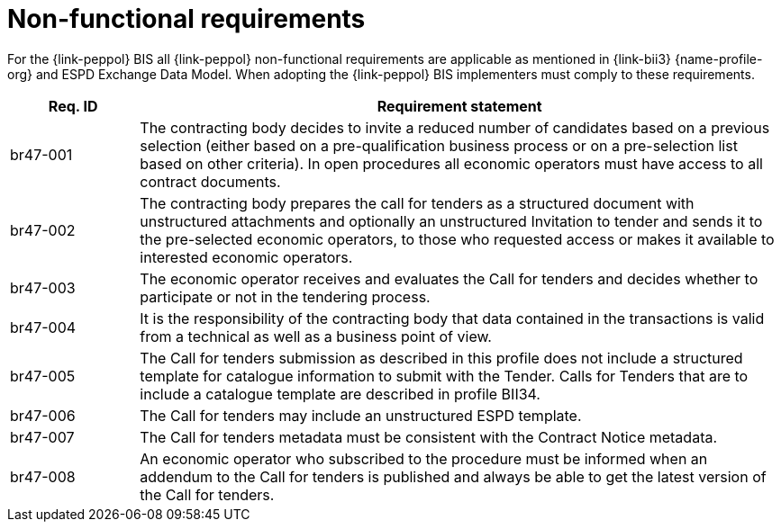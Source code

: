 

= Non-functional requirements

For the {link-peppol} BIS all {link-peppol} non-functional requirements are applicable as mentioned in {link-bii3} {name-profile-org} and ESPD Exchange Data Model. When adopting the {link-peppol} BIS implementers must comply to these requirements.


[cols="2,10", options="header"]
|===
| Req. ID | Requirement statement
| br47-001 | The contracting body decides to invite a reduced number of candidates based on a previous selection (either based on a pre-qualification business process or on a pre-selection list based on other criteria). In open procedures all economic operators must have access to all contract documents.
| br47-002 | The contracting body prepares the call for tenders as a structured document with unstructured attachments and optionally an unstructured Invitation to tender and sends it to the pre-selected economic operators, to those who requested access or makes it available to interested economic operators.
| br47-003 | The economic operator receives and evaluates the Call for tenders and decides whether to participate or not in the tendering process.
| br47-004 | It is the responsibility of the contracting body that data contained in the transactions is valid from a technical as well as a business point of view.
| br47-005 | The Call for tenders submission as described in this profile does not include a structured template for catalogue information to submit with the Tender. Calls for Tenders that are to include a catalogue template are described in profile BII34.
| br47-006 | The Call for tenders may include an unstructured ESPD template.
| br47-007 | The Call for tenders metadata must be consistent with the Contract Notice metadata.
| br47-008 | An economic operator who subscribed to the procedure must be informed when an addendum to the Call for tenders is published and always be able to get the latest version of the Call for tenders.
|===
